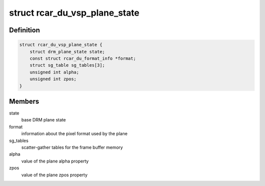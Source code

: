 .. -*- coding: utf-8; mode: rst -*-
.. src-file: drivers/gpu/drm/rcar-du/rcar_du_vsp.h

.. _`rcar_du_vsp_plane_state`:

struct rcar_du_vsp_plane_state
==============================

.. c:type:: struct rcar_du_vsp_plane_state

    Driver-specific plane state

.. _`rcar_du_vsp_plane_state.definition`:

Definition
----------

.. code-block:: c

    struct rcar_du_vsp_plane_state {
        struct drm_plane_state state;
        const struct rcar_du_format_info *format;
        struct sg_table sg_tables[3];
        unsigned int alpha;
        unsigned int zpos;
    }

.. _`rcar_du_vsp_plane_state.members`:

Members
-------

state
    base DRM plane state

format
    information about the pixel format used by the plane

sg_tables
    scatter-gather tables for the frame buffer memory

alpha
    value of the plane alpha property

zpos
    value of the plane zpos property

.. This file was automatic generated / don't edit.

